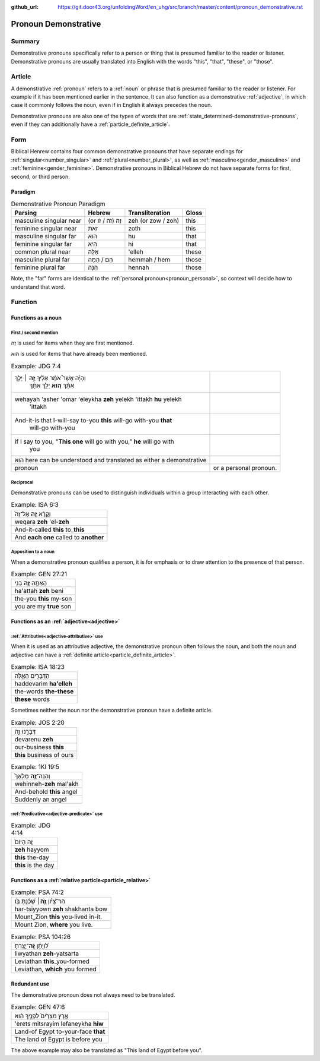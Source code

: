 :github_url: https://git.door43.org/unfoldingWord/en_uhg/src/branch/master/content/pronoun_demonstrative.rst

.. _pronoun_demonstrative:

Pronoun Demonstrative
=====================

Summary
-------

Demonstrative pronouns specifically refer to a person or thing that is presumed familiar to the reader or listener.
Demonstrative pronouns are usually translated into English with the words "this", "that", "these", or "those".

Article
-------

A demonstrative :ref:`pronoun` refers to a :ref:`noun` or phrase that is presumed familiar to the reader or listener. For
example if it has been mentioned earlier in the sentence. It can also
function as a demonstrative
:ref:`adjective`,
in which case it commonly follows the noun, even if in English it always
precedes the noun.

Demonstrative pronouns are also one of the types of words that are
:ref:`state_determined-demonstrative-pronouns`,
even if they can additionally have a :ref:`particle_definite_article`.

Form
----

Biblical Henrew contains four common demonstrative pronouns that have separate endings for :ref:`singular<number_singular>`
and :ref:`plural<number_plural>`, as well as :ref:`masculine<gender_masculine>` and :ref:`feminine<gender_feminine>`.
Demonstrative pronouns in Biblical Hebrew do not have separate forms for first, second, or third person.

Paradigm
~~~~~~~~

.. csv-table:: Demonstrative Pronoun Paradigm
  :header-rows: 1

  Parsing,Hebrew,Transliteration,Gloss
  masculine singular near,(or זֶה (זֹה / זֹו,zeh (or zow / zoh),this
  feminine singular near,זֹאת,zoth,this
  masculine singular far,הוּא,hu,that
  feminine singular far,הִיא,hi,that
  common plural near,אֵלֶּה,'elleh,these
  masculine plural far,הֵם / הֵמָּה,hemmah / hem,those
  feminine plural far,הֵנָּה,hennah,those

Note, the "far" forms are identical to the :ref:`personal pronoun<pronoun_personal>`,
so context will decide how to understand that word.

Function
--------

Functions as a noun
~~~~~~~~~~~~~~~~~~~

First / second mention
^^^^^^^^^^^^^^^^^^^^^^

זֶה is used for items when they are first mentioned.

הוּא is used for items that have already been mentioned.

.. csv-table:: Example: JDG 7:4

  "וְהָיָ֡ה אֲשֶׁר֩ אֹמַ֨ר אֵלֶ֜יךָ \ **זֶ֣ה** ׀ יֵלֵ֣ךְ
     אִתָּ֗ךְ \ **ה֚וּא** יֵלֵ֣ךְ אִתָּ֔ךְ"
  "wehayah 'asher 'omar 'eleykha **zeh** yelekh 'ittakh **hu** yelekh
     'ittakh"
  "And-it-is that I-will-say to-you **this** will-go with-you **that**
     will-go with-you"
  "If I say to you, ""**This one** will go with you,"" **he** will go with
     you"

   הוּא here can be understood and translated as either a demonstrative
   pronoun, or a personal pronoun.

Reciprocal
^^^^^^^^^^

Demonstrative pronouns can be used to distinguish individuals within a
group interacting with each other.

.. csv-table:: Example: ISA 6:3

  וְקָרָ֨א \ **זֶ֤ה** אֶל־זֶה֙
  weqara **zeh** 'el-**zeh**
  And-it-called **this** to\_\ **this**
  And **each one** called to **another**

Apposition to a noun
^^^^^^^^^^^^^^^^^^^^

When a demonstrative pronoun qualifies a person, it is for emphasis or
to draw attention to the presence of that person.

.. csv-table:: Example: GEN 27:21

  הַֽאַתָּ֥ה \ **זֶ֛ה** בְּנִ֥י
  ha'attah **zeh** beni
  the-you **this** my-son
  you are my **true** son


Functions as an :ref:`adjective<adjective>`
~~~~~~~~~~~~~~~~~~~~~~~~~~~~~~~~~~~~~~~~~~~

:ref:`Attributive<adjective-attributive>` use
^^^^^^^^^^^^^^^^^^^^^^^^^^^^^^^^^^^^^^^^^^^^^

When it is used as an attributive adjective, the demonstrative pronoun
often follows the noun, and both the noun and adjective can have a
:ref:`definite article<particle_definite_article>`.

.. csv-table:: Example: ISA 18:23

  הַדְּבָרִ֖ים הָאֵ֑לֶּה
  haddevarim **ha'elleh**
  the-words **the-these**
  **these** words

Sometimes neither the noun nor the demonstrative pronoun have a definite
article.

.. csv-table:: Example: JOS 2:20

  דְּבָרֵ֣נוּ זֶ֑ה
  devarenu **zeh**
  our-business **this**
  **this** business of ours

.. csv-table:: Example: 1KI 19:5

  וְהִנֵּֽה־\ **זֶ֤ה** מַלְאָךְ֙
  wehinneh-\ **zeh** mal'akh
  And-behold **this** angel
  Suddenly an angel

:ref:`Predicative<adjective-predicate>` use
^^^^^^^^^^^^^^^^^^^^^^^^^^^^^^^^^^^^^^^^^^^^^

.. csv-table:: Example: JDG 4:14

  זֶ֤ה הַיּוֹם֙
  **zeh** hayyom
  **this** the-day
  **this** is the day

.. _pronoun_demonstrative-relative:

Functions as a :ref:`relative particle<particle_relative>`
~~~~~~~~~~~~~~~~~~~~~~~~~~~~~~~~~~~~~~~~~~~~~~~~~~~~~~~~~~

.. csv-table:: Example: PSA 74:2

  הַר־צִ֝יֹּ֗ון **זֶ֤ה**\ ׀ שָׁכַ֬נְתָּ בֹּֽו׃
  har-tsiyyown **zeh** shakhanta bow
  Mount\_Zion **this** you-lived in-it.
  "Mount Zion, **where** you live."

.. csv-table:: Example: PSA 104:26

  לִ֝וְיָתָ֗ן \ **זֶֽה**\ ־יָצַ֥רְתָּ
  liwyathan **zeh**-yatsarta
  Leviathan **this**\ \_you-formed
  "Leviathan, **which** you formed"

Redundant use
~~~~~~~~~~~~~

The demonstrative pronoun does not always need to be translated.

.. csv-table:: Example: GEN 47:6

  אֶ֤רֶץ מִצְרַ֙יִם֙ לְפָנֶ֣יךָ הִ֔וא
  'erets mitsrayim lefaneykha **hiw**
  Land-of Egypt to-your-face **that**
  The land of Egypt is before you

The above example may also be translated as "This land of Egypt before you".
